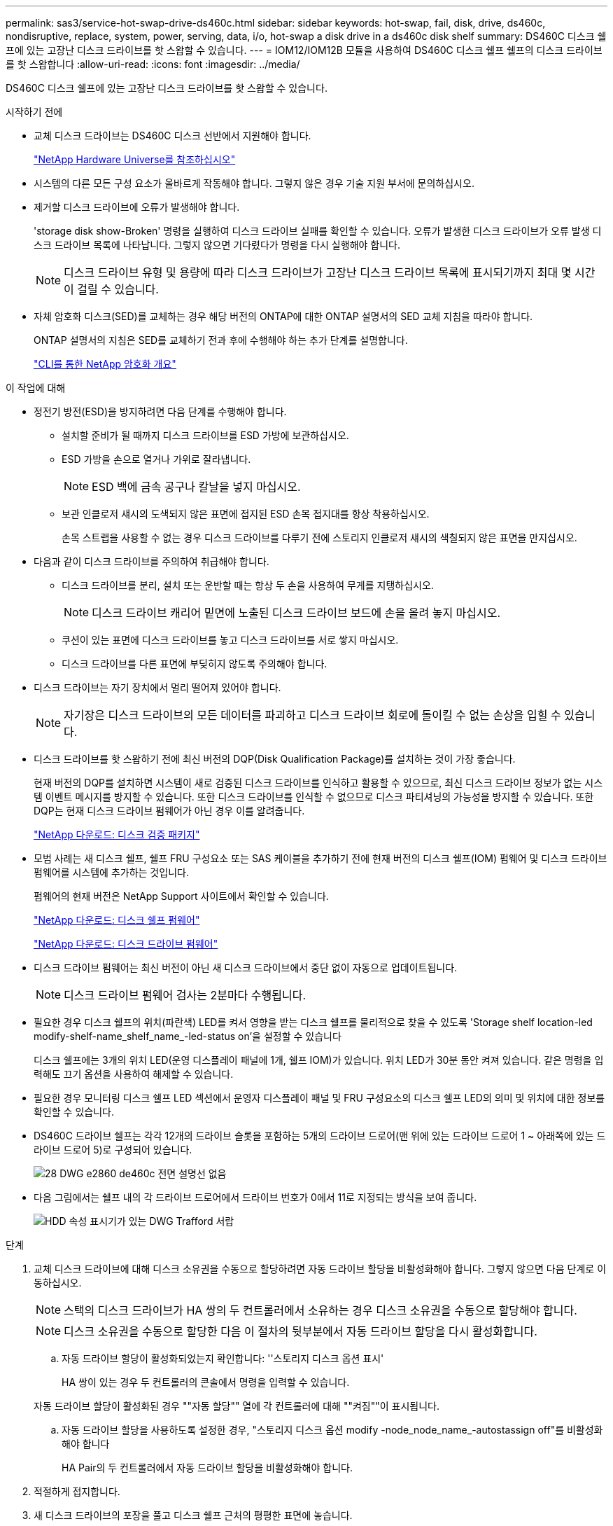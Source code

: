 ---
permalink: sas3/service-hot-swap-drive-ds460c.html 
sidebar: sidebar 
keywords: hot-swap, fail, disk, drive, ds460c, nondisruptive, replace, system, power, serving, data, i/o, hot-swap a disk drive in a ds460c disk shelf 
summary: DS460C 디스크 쉘프에 있는 고장난 디스크 드라이브를 핫 스왑할 수 있습니다. 
---
= IOM12/IOM12B 모듈을 사용하여 DS460C 디스크 쉘프 쉘프의 디스크 드라이브를 핫 스왑합니다
:allow-uri-read: 
:icons: font
:imagesdir: ../media/


[role="lead"]
DS460C 디스크 쉘프에 있는 고장난 디스크 드라이브를 핫 스왑할 수 있습니다.

.시작하기 전에
* 교체 디스크 드라이브는 DS460C 디스크 선반에서 지원해야 합니다.
+
https://hwu.netapp.com["NetApp Hardware Universe를 참조하십시오"]

* 시스템의 다른 모든 구성 요소가 올바르게 작동해야 합니다. 그렇지 않은 경우 기술 지원 부서에 문의하십시오.
* 제거할 디스크 드라이브에 오류가 발생해야 합니다.
+
'storage disk show-Broken' 명령을 실행하여 디스크 드라이브 실패를 확인할 수 있습니다. 오류가 발생한 디스크 드라이브가 오류 발생 디스크 드라이브 목록에 나타납니다. 그렇지 않으면 기다렸다가 명령을 다시 실행해야 합니다.

+

NOTE: 디스크 드라이브 유형 및 용량에 따라 디스크 드라이브가 고장난 디스크 드라이브 목록에 표시되기까지 최대 몇 시간이 걸릴 수 있습니다.

* 자체 암호화 디스크(SED)를 교체하는 경우 해당 버전의 ONTAP에 대한 ONTAP 설명서의 SED 교체 지침을 따라야 합니다.
+
ONTAP 설명서의 지침은 SED를 교체하기 전과 후에 수행해야 하는 추가 단계를 설명합니다.

+
https://docs.netapp.com/us-en/ontap/encryption-at-rest/index.html["CLI를 통한 NetApp 암호화 개요"]



.이 작업에 대해
* 정전기 방전(ESD)을 방지하려면 다음 단계를 수행해야 합니다.
+
** 설치할 준비가 될 때까지 디스크 드라이브를 ESD 가방에 보관하십시오.
** ESD 가방을 손으로 열거나 가위로 잘라냅니다.
+

NOTE: ESD 백에 금속 공구나 칼날을 넣지 마십시오.

** 보관 인클로저 섀시의 도색되지 않은 표면에 접지된 ESD 손목 접지대를 항상 착용하십시오.
+
손목 스트랩을 사용할 수 없는 경우 디스크 드라이브를 다루기 전에 스토리지 인클로저 섀시의 색칠되지 않은 표면을 만지십시오.



* 다음과 같이 디스크 드라이브를 주의하여 취급해야 합니다.
+
** 디스크 드라이브를 분리, 설치 또는 운반할 때는 항상 두 손을 사용하여 무게를 지탱하십시오.
+

NOTE: 디스크 드라이브 캐리어 밑면에 노출된 디스크 드라이브 보드에 손을 올려 놓지 마십시오.

** 쿠션이 있는 표면에 디스크 드라이브를 놓고 디스크 드라이브를 서로 쌓지 마십시오.
** 디스크 드라이브를 다른 표면에 부딪히지 않도록 주의해야 합니다.


* 디스크 드라이브는 자기 장치에서 멀리 떨어져 있어야 합니다.
+

NOTE: 자기장은 디스크 드라이브의 모든 데이터를 파괴하고 디스크 드라이브 회로에 돌이킬 수 없는 손상을 입힐 수 있습니다.

* 디스크 드라이브를 핫 스왑하기 전에 최신 버전의 DQP(Disk Qualification Package)를 설치하는 것이 가장 좋습니다.
+
현재 버전의 DQP를 설치하면 시스템이 새로 검증된 디스크 드라이브를 인식하고 활용할 수 있으므로, 최신 디스크 드라이브 정보가 없는 시스템 이벤트 메시지를 방지할 수 있습니다. 또한 디스크 드라이브를 인식할 수 없으므로 디스크 파티셔닝의 가능성을 방지할 수 있습니다. 또한 DQP는 현재 디스크 드라이브 펌웨어가 아닌 경우 이를 알려줍니다.

+
https://mysupport.netapp.com/site/downloads/firmware/disk-drive-firmware/download/DISKQUAL/ALL/qual_devices.zip["NetApp 다운로드: 디스크 검증 패키지"^]

* 모범 사례는 새 디스크 쉘프, 쉘프 FRU 구성요소 또는 SAS 케이블을 추가하기 전에 현재 버전의 디스크 쉘프(IOM) 펌웨어 및 디스크 드라이브 펌웨어를 시스템에 추가하는 것입니다.
+
펌웨어의 현재 버전은 NetApp Support 사이트에서 확인할 수 있습니다.

+
https://mysupport.netapp.com/site/downloads/firmware/disk-shelf-firmware["NetApp 다운로드: 디스크 쉘프 펌웨어"]

+
https://mysupport.netapp.com/site/downloads/firmware/disk-drive-firmware["NetApp 다운로드: 디스크 드라이브 펌웨어"]

* 디스크 드라이브 펌웨어는 최신 버전이 아닌 새 디스크 드라이브에서 중단 없이 자동으로 업데이트됩니다.
+

NOTE: 디스크 드라이브 펌웨어 검사는 2분마다 수행됩니다.

* 필요한 경우 디스크 쉘프의 위치(파란색) LED를 켜서 영향을 받는 디스크 쉘프를 물리적으로 찾을 수 있도록 'Storage shelf location-led modify-shelf-name_shelf_name_-led-status on'을 설정할 수 있습니다
+
디스크 쉘프에는 3개의 위치 LED(운영 디스플레이 패널에 1개, 쉘프 IOM)가 있습니다. 위치 LED가 30분 동안 켜져 있습니다. 같은 명령을 입력해도 끄기 옵션을 사용하여 해제할 수 있습니다.

* 필요한 경우 모니터링 디스크 쉘프 LED 섹션에서 운영자 디스플레이 패널 및 FRU 구성요소의 디스크 쉘프 LED의 의미 및 위치에 대한 정보를 확인할 수 있습니다.
* DS460C 드라이브 쉘프는 각각 12개의 드라이브 슬롯을 포함하는 5개의 드라이브 드로어(맨 위에 있는 드라이브 드로어 1 ~ 아래쪽에 있는 드라이브 드로어 5)로 구성되어 있습니다.
+
image::../media/28_dwg_e2860_de460c_front_no_callouts.gif[28 DWG e2860 de460c 전면 설명선 없음]

* 다음 그림에서는 쉘프 내의 각 드라이브 드로어에서 드라이브 번호가 0에서 11로 지정되는 방식을 보여 줍니다.
+
image::../media/dwg_trafford_drawer_with_hdds_callouts.gif[HDD 속성 표시기가 있는 DWG Trafford 서랍]



.단계
. 교체 디스크 드라이브에 대해 디스크 소유권을 수동으로 할당하려면 자동 드라이브 할당을 비활성화해야 합니다. 그렇지 않으면 다음 단계로 이동하십시오.
+

NOTE: 스택의 디스크 드라이브가 HA 쌍의 두 컨트롤러에서 소유하는 경우 디스크 소유권을 수동으로 할당해야 합니다.

+

NOTE: 디스크 소유권을 수동으로 할당한 다음 이 절차의 뒷부분에서 자동 드라이브 할당을 다시 활성화합니다.

+
.. 자동 드라이브 할당이 활성화되었는지 확인합니다: ''스토리지 디스크 옵션 표시'
+
HA 쌍이 있는 경우 두 컨트롤러의 콘솔에서 명령을 입력할 수 있습니다.

+
자동 드라이브 할당이 활성화된 경우 ""자동 할당"" 열에 각 컨트롤러에 대해 ""켜짐""이 표시됩니다.

.. 자동 드라이브 할당을 사용하도록 설정한 경우, "스토리지 디스크 옵션 modify -node_node_name_-autostassign off"를 비활성화해야 합니다
+
HA Pair의 두 컨트롤러에서 자동 드라이브 할당을 비활성화해야 합니다.



. 적절하게 접지합니다.
. 새 디스크 드라이브의 포장을 풀고 디스크 쉘프 근처의 평평한 표면에 놓습니다.
+
오류가 발생한 디스크 드라이브를 반환할 때 사용할 수 있도록 모든 포장재를 보관합니다.

+

NOTE: NetApp은 반환된 모든 디스크 드라이브를 ESD 등급 가방에 넣어야 합니다.

. 시스템 콘솔 경고 메시지와 드라이브 드로어의 주황색 주의 LED가 켜진 상태에서 오류가 발생한 디스크 드라이브를 식별합니다.
+
2.5인치 및 3.5인치 SAS 드라이브 캐리어에는 LED가 없습니다. 대신 드라이브 드로어의 주의 LED를 확인하여 어떤 드라이브에 장애가 발생했는지 확인해야 합니다.

+
드라이브 드로어의 주의 LED(주황색)가 깜박여 올바른 드라이브 드로어를 열고 교체할 드라이브를 식별할 수 있습니다.

+
드라이브 드로어의 주의 LED는 각 드라이브 전면의 왼쪽 전면에 있으며 드라이브 핸들에 LED 바로 뒤에 경고 기호가 있습니다.

. 장애가 발생한 드라이브가 포함된 드로어를 엽니다.
+
.. 양쪽 레버를 당겨 드라이브 드로어의 래치를 풉니다.
.. 확장 레버를 사용하여 드라이브 서랍이 멈출 때까지 조심스럽게 빼냅니다.
.. 드라이브 드로어의 상단을 보고 각 드라이브 앞의 드로어에 있는 주의 LED를 찾습니다.


. 열려 있는 드로어에서 장애가 발생한 드라이브를 제거합니다.
+
.. 분리할 드라이브 앞에 있는 주황색 분리 래치를 부드럽게 뒤로 당깁니다.
+
image::../media/trafford_drive_rel_button.gif[트래포드 드라이브 렐 버튼]

+
[cols="1,3"]
|===


 a| 
image:../media/legend_icon_01.png[""]
| 주황색 분리 래치 
|===
.. 캠 핸들을 열고 드라이브를 약간 들어 올립니다.
.. 30초 동안 기다립니다.
.. 캠 핸들을 사용하여 드라이브를 선반에서 들어 올립니다.
+
image::../media/92_dwg_de6600_install_or_remove_drive.gif[92 DWG de6600 드라이브를 설치하거나 제거합니다]

.. 드라이브를 자기 들판 반대쪽으로 정전기 방지 쿠션 처리된 표면에 놓습니다.


. 드로어에 교체 드라이브를 삽입합니다.
+
.. 새 드라이브의 캠 핸들을 수직으로 올립니다.
.. 드라이브 캐리어의 양쪽에 있는 두 개의 돌출된 단추를 드라이브 드로어의 드라이브 채널에서 일치하는 틈에 맞춥니다.
+
image::../media/28_dwg_e2860_de460c_drive_cru.gif[28 DWG e2860 de460c 드라이브 CRU]

+
[cols="1,3"]
|===


 a| 
image:../media/legend_icon_01.png[""]
| 드라이브 캐리어 오른쪽에 있는 위로 단추 
|===
.. 드라이브를 수직으로 내린 다음 드라이브가 주황색 분리 래치 아래에 고정될 때까지 캠 핸들을 아래로 돌립니다.
.. 드라이브 드로어를 조심스럽게 케이스에 다시 밀어 넣습니다.
+
image:../media/2860_dwg_e2860_de460c_gentle_close.gif[""]

+

CAUTION: * 데이터 액세스 손실 가능성: * 서랍을 닫지 마십시오. 드로어가 흔들리거나 스토리지 어레이가 손상되지 않도록 드로어를 천천히 밀어 넣습니다.

.. 양쪽 레버를 중앙으로 밀어 드라이브 드로어를 닫습니다.
+
드라이브가 올바르게 삽입되면 드라이브 드로어 전면의 교체된 드라이브에 대한 녹색 작동 LED가 켜집니다.



. 다른 디스크 드라이브를 교체하는 경우 4-7단계를 반복합니다.
. 교체한 드라이브의 작동 LED 및 주의 LED를 확인합니다.
+
[cols="1,2"]
|===
| LED 상태 | 설명 


 a| 
작동 LED가 켜지거나 깜박이며 주의 LED가 꺼져 있습니다
 a| 
새 드라이브가 올바르게 작동하고 있습니다.



 a| 
작동 LED가 꺼져 있습니다
 a| 
드라이브가 올바르게 설치되지 않았을 수 있습니다. 드라이브를 분리하고 30초 정도 기다린 다음 다시 설치합니다.



 a| 
주의 LED가 켜져 있습니다
 a| 
새 드라이브에 결함이 있을 수 있습니다. 다른 새 드라이브로 교체합니다.


NOTE: 드라이브를 처음 삽입할 때 주의 LED가 켜져 있을 수 있습니다. 하지만 1분 이내에 LED가 꺼집니다.

|===
. 1단계에서 디스크 소유권 자동 할당을 해제한 경우 디스크 소유권을 수동으로 할당한 다음 필요한 경우 디스크 소유권 자동 할당을 다시 활성화합니다.
+
.. 소유되지 않은 모든 디스크를 표시합니다. 스토리지 디스크 표시 - 컨테이너 유형이 할당되지 않음
.. 각 디스크를 'storage disk assign-disk_name_-owner_owner_name_' 할당한다
+
와일드카드 문자를 사용하여 한 번에 두 개 이상의 디스크를 할당할 수 있습니다.

.. 필요한 경우 'Storage disk option modify -node_node_name_-autostassign on'이라는 디스크 소유권 자동 할당을 다시 활성화합니다
+
HA 쌍의 두 컨트롤러에서 디스크 소유권 자동 할당을 다시 사용해야 합니다.



. 키트와 함께 제공된 RMA 지침에 설명된 대로 오류가 발생한 부품을 NetApp에 반환합니다.
+
기술 지원 부서(에 문의하십시오 https://mysupport.netapp.com/site/global/dashboard["NetApp 지원"], 888-463-8277 (북미), 00-800-44-638277 (유럽) 또는 +800-800-80-800 (아시아/태평양) 교체 절차에 대한 추가 지원이 필요한 경우.


